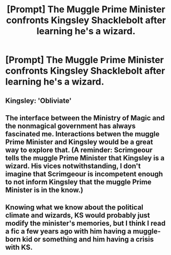 #+TITLE: [Prompt] The Muggle Prime Minister confronts Kingsley Shacklebolt after learning he's a wizard.

* [Prompt] The Muggle Prime Minister confronts Kingsley Shacklebolt after learning he's a wizard.
:PROPERTIES:
:Author: CryptidGrimnoir
:Score: 11
:DateUnix: 1575893906.0
:DateShort: 2019-Dec-09
:END:

** Kingsley: 'Obliviate'
:PROPERTIES:
:Author: kprasad13
:Score: 17
:DateUnix: 1575896500.0
:DateShort: 2019-Dec-09
:END:


** The interface between the Ministry of Magic and the nonmagical government has always fascinated me. Interactions betwen the muggle Prime Minister and Kingsley would be a great way to explore that. (A reminder: Scrimgeour tells the muggle Prime Minister that Kingsley is a wizard. His vices notwithstanding, I don't imagine that Scrimgeour is incompetent enough to not inform Kingsley that the muggle Prime Minister is in the know.)
:PROPERTIES:
:Author: LaMermeladaDeMoras
:Score: 3
:DateUnix: 1575932237.0
:DateShort: 2019-Dec-10
:END:


** Knowing what we know about the political climate and wizards, KS would probably just modify the minister's memories, but I think I read a fic a few years ago with him having a muggle-born kid or something and him having a crisis with KS.
:PROPERTIES:
:Author: miraculousmarauder
:Score: 1
:DateUnix: 1575914516.0
:DateShort: 2019-Dec-09
:END:

